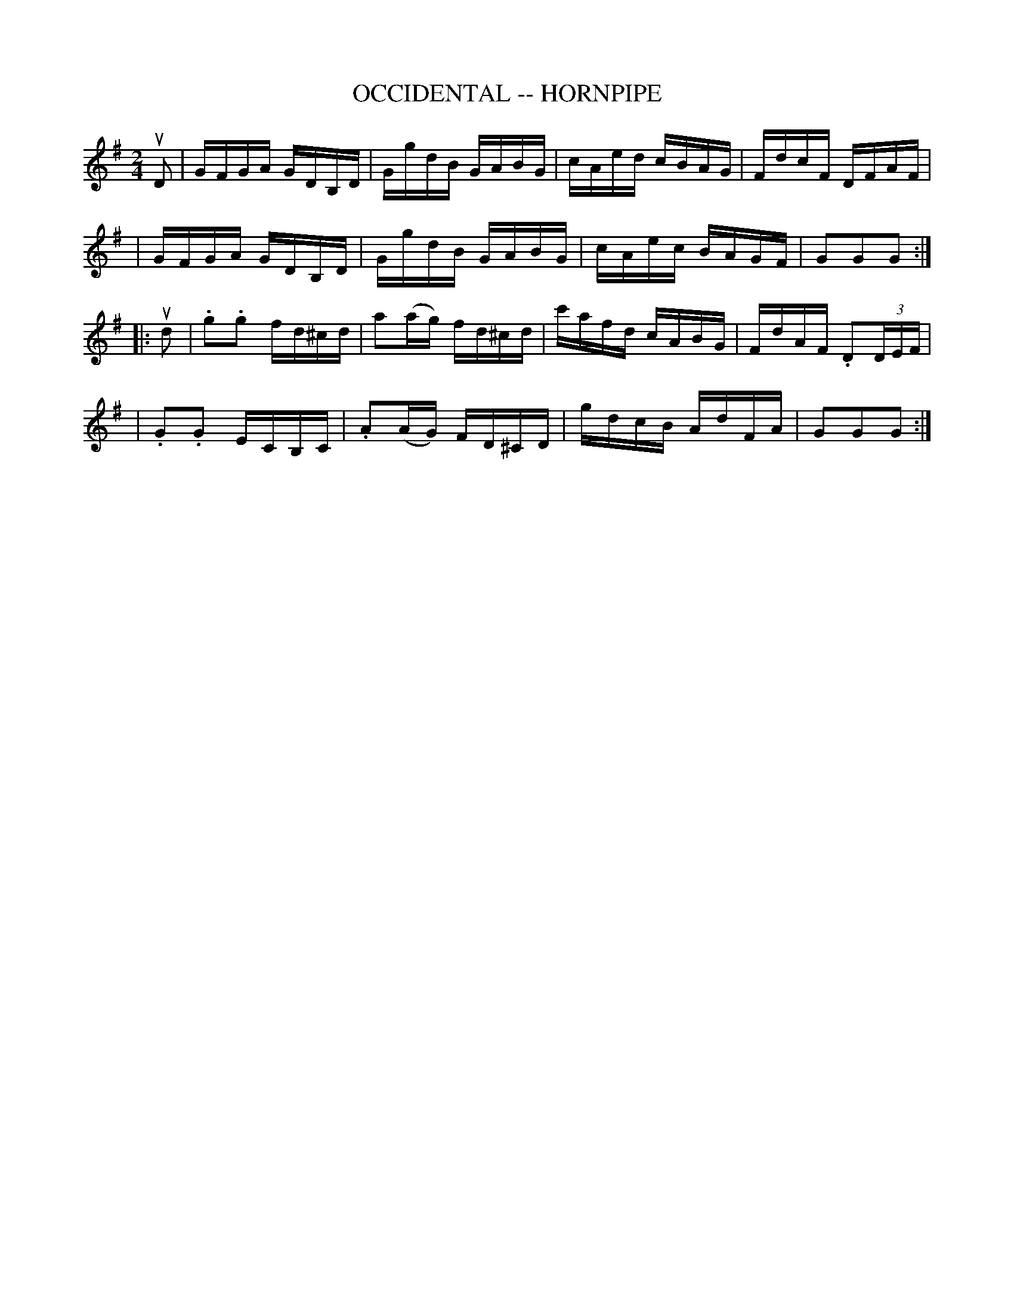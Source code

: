 X: 1
T: OCCIDENTAL -- HORNPIPE
B: Ryan's Mammoth Collection of Fiddle Tunes
R: hornpipe
M: 2/4
L: 1/16
Z: Contributed 20010912191821 by John Chambers jmchambers:rcn.net
K: G
uD2 \
| GFGA GDB,D | GgdB GABG | cAed cBAG | FdcF DFAF |
| GFGA GDB,D | GgdB GABG | cAec BAGF | G2G2G2 :|
|: ud2 \
| .g2.g2 fd^cd | a2(ag) fd^cd | c'afd cABG | FdAF .D2(3DEF |
| .G2.G2 ECB,C | .A2(AG) FD^CD | gdcB AdFA | G2G2G2 :|

